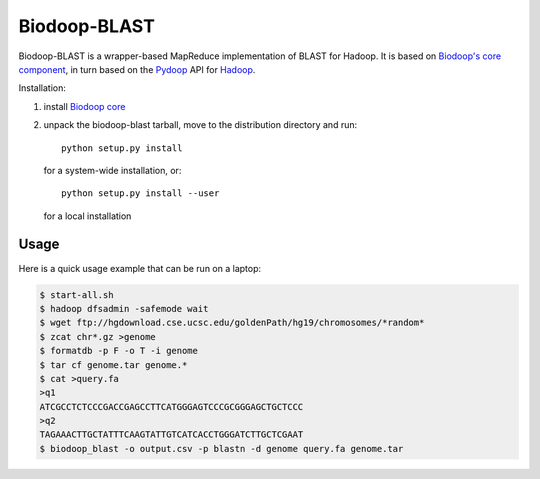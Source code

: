 .. _index:

Biodoop-BLAST
=============

Biodoop-BLAST is a wrapper-based MapReduce implementation of BLAST for
Hadoop. It is based on `Biodoop's core component
<http://biodoop.sourceforge.net>`_, in turn based on the `Pydoop
<http://pydoop.sourceforge.net>`_ API for `Hadoop
<http://hadoop.apache.org>`_.

Installation:

#. install `Biodoop core <http://biodoop.sourceforge.net>`_

#. unpack the biodoop-blast tarball, move to the distribution directory
   and run::

     python setup.py install

   for a system-wide installation, or::

     python setup.py install --user

   for a local installation


Usage
-----

Here is a quick usage example that can be run on a laptop:

.. code-block:: bash

  $ start-all.sh
  $ hadoop dfsadmin -safemode wait
  $ wget ftp://hgdownload.cse.ucsc.edu/goldenPath/hg19/chromosomes/*random*
  $ zcat chr*.gz >genome
  $ formatdb -p F -o T -i genome
  $ tar cf genome.tar genome.*
  $ cat >query.fa
  >q1
  ATCGCCTCTCCCGACCGAGCCTTCATGGGAGTCCCGCGGGAGCTGCTCCC
  >q2
  TAGAAACTTGCTATTTCAAGTATTGTCATCACCTGGGATCTTGCTCGAAT
  $ biodoop_blast -o output.csv -p blastn -d genome query.fa genome.tar
